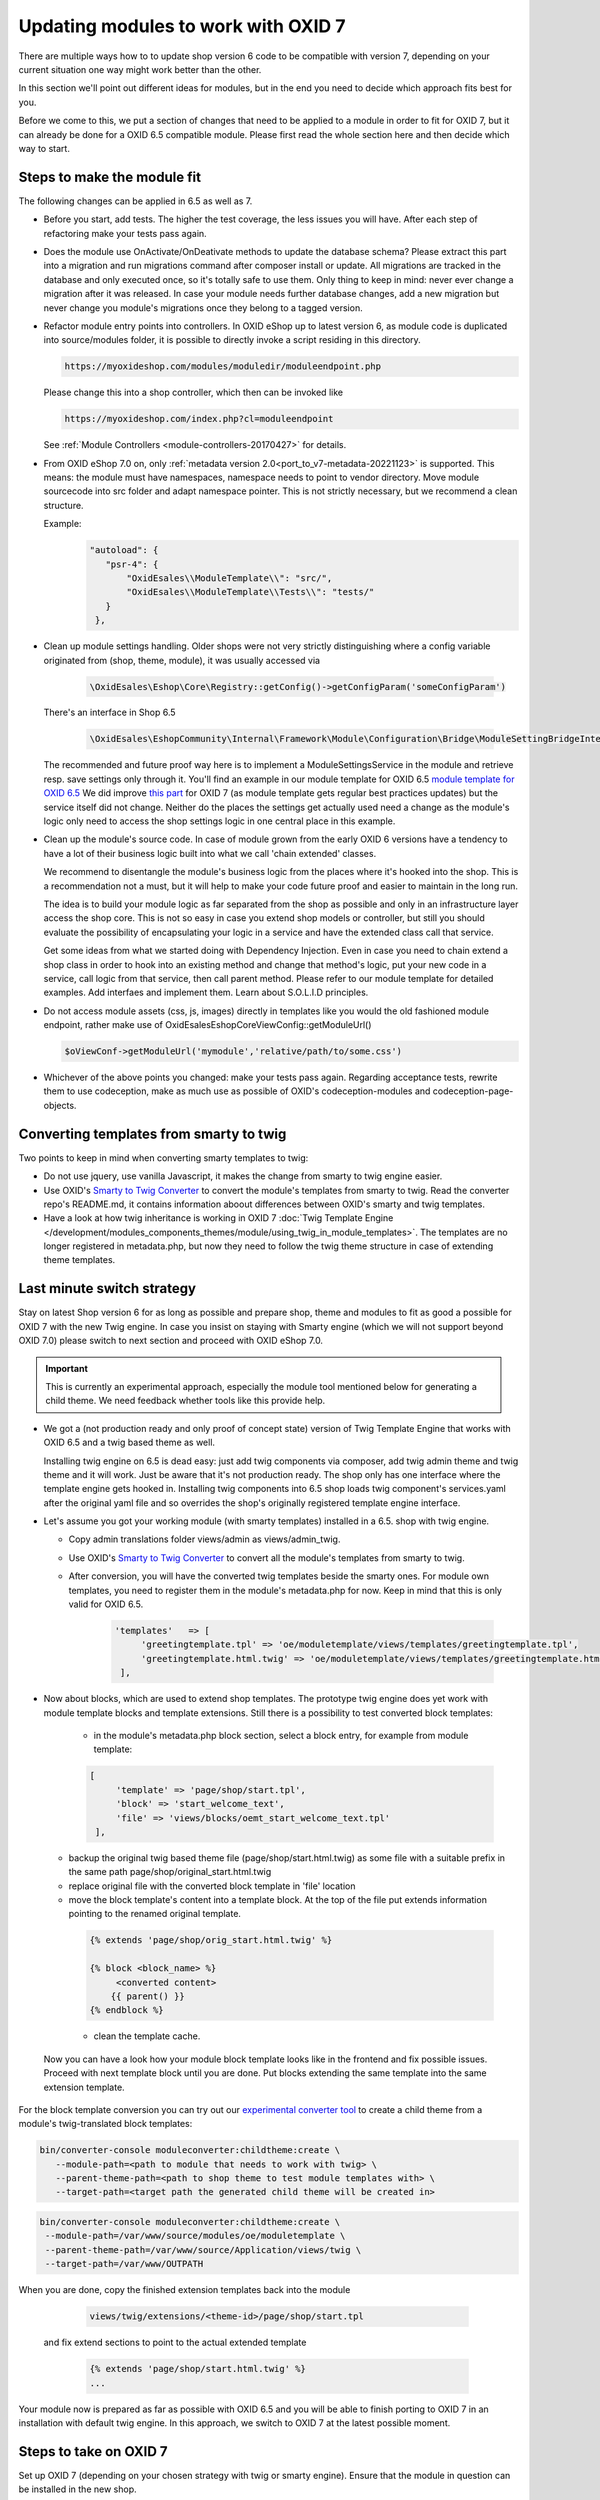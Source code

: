 Updating modules to work with OXID 7
====================================

There are multiple ways how to to update shop version 6 code to be compatible with version 7,
depending on your current situation one way might work better than the other.

In this section we'll point out different ideas for modules, but in the end you need to decide which approach fits best for you.

Before we come to this, we put a section of changes that need to be applied to a module in order to fit for OXID 7,
but it can already be done for a OXID 6.5 compatible module. Please first read the whole section here and then decide
which way to start.


.. _make_the_module_fit-20240709:

Steps to make the module fit
----------------------------

The following changes can be applied in 6.5 as well as 7.

* Before you start, add tests. The higher the test coverage, the less issues you will have.
  After each step of refactoring make your tests pass again.

* Does the module use OnActivate/OnDeativate methods to update the database schema? Please extract this part into a migration and run
  migrations command after composer install or update. All migrations are tracked in the database and only executed once,
  so it's totally safe to use them. Only thing to keep in mind: never ever change a migration after it was released.
  In case your module needs further database changes, add a new migration but never change you module's migrations
  once they belong to a tagged version.

* Refactor module entry points into controllers. In OXID eShop up to latest version 6, as module code is duplicated into source/modules folder,
  it is possible to directly invoke a script residing in this directory.

  .. code:: php

     https://myoxideshop.com/modules/moduledir/moduleendpoint.php

  Please change this into a shop controller, which then can be invoked like

  .. code:: php

     https://myoxideshop.com/index.php?cl=moduleendpoint

  See :ref:`Module Controllers <module-controllers-20170427>` for details.

* From OXID eShop 7.0 on, only :ref:`metadata version 2.0<port_to_v7-metadata-20221123>` is supported.
  This means: the module must have namespaces, namespace needs to point to vendor directory.
  Move module sourcecode into src folder and adapt namespace pointer. This is not strictly necessary, but we recommend a clean structure.

  Example:
        .. code:: json

             "autoload": {
                "psr-4": {
                    "OxidEsales\\ModuleTemplate\\": "src/",
                    "OxidEsales\\ModuleTemplate\\Tests\\": "tests/"
                }
              },

* Clean up module settings handling. Older shops were not very strictly distinguishing where a config variable originated from
  (shop, theme, module), it was usually accessed via

      .. code:: php

         \OxidEsales\Eshop\Core\Registry::getConfig()->getConfigParam('someConfigParam')

  There's an interface in Shop 6.5

      .. code:: php

        \OxidEsales\EshopCommunity\Internal\Framework\Module\Configuration\Bridge\ModuleSettingBridgeInterface

  The recommended and future proof way here is to implement a ModuleSettingsService in the module and retrieve resp. save
  settings only through it. You'll find an example in our module template for OXID 6.5 `module template for OXID 6.5 <https://github.com/OXID-eSales/module-template/blob/v2.1.0/src/Service/ModuleSettings.php>`__
  We did improve `this part <https://github.com/OXID-eSales/module-template/blob/v3.0.0/src/Settings/Service/ModuleSettingsServiceInterface.php>`__ for OXID 7 (as module template gets regular best practices updates) but the service itself did not change.
  Neither do the places the settings get actually used need a change as the module's logic only need to access the shop settings logic in one central place in this example.

* Clean up the module's source code. In case of module grown from the early OXID 6 versions have a tendency to have a
  lot of their business logic  built into what we call 'chain extended' classes.

  We recommend to disentangle the module's business logic from the places where it's hooked into the shop.
  This is a recommendation not a must, but it will help to make your code future proof and easier to maintain in the long run.

  The idea is to build your module logic as far separated from the shop as possible and only in an infrastructure layer access the shop core.
  This is not so easy in case you extend shop models or controller, but still you should evaluate the possibility of encapsulating
  your logic in a service and have the extended class call that service.

  Get some ideas from what we started doing with Dependency Injection. Even in case you need to chain extend a shop class in order to hook
  into an existing method and change that method's logic, put your new code in a service, call logic from that service, then call parent method.
  Please refer to our module template for detailed examples. Add interfaes and implement them. Learn about S.O.L.I.D principles.

* Do not access module assets (css, js, images) directly in templates like you would the old fashioned module endpoint,
  rather make use of OxidEsales\Eshop\Core\ViewConfig::getModuleUrl()

  .. code:: php

    $oViewConf->getModuleUrl('mymodule','relative/path/to/some.css')

* Whichever of the above points you changed: make your tests pass again. Regarding acceptance tests, rewrite them to use
  codeception, make as much use as possible of OXID's codeception-modules and codeception-page-objects.

 .. todo: HR


.. _converting_smarty_to_twig-20240710:

Converting templates from smarty to twig
----------------------------------------

Two points to keep in mind when converting smarty templates to twig:

* Do not use jquery, use vanilla Javascript, it makes the change from smarty to twig engine easier.

* Use OXID's `Smarty to Twig Converter <https://github.com/OXID-eSales/smarty-to-twig-converter>`__ to convert
  the module's templates from smarty to twig. Read the converter repo's README.md, it contains information aboout
  differences between OXID's smarty and twig templates.

* Have a look at how twig inheritance is working in OXID 7
  :doc:`Twig Template Engine </development/modules_components_themes/module/using_twig_in_module_templates>`.
  The templates are no longer registered in metadata.php, but now they need to follow the twig theme structure in case
  of extending theme templates.


Last minute switch strategy
---------------------------

Stay on latest Shop version 6 for as long as possible and prepare shop, theme and modules to fit as good a possible
for OXID 7 with the new Twig engine. In case you insist on staying with Smarty engine (which we will not support beyond OXID 7.0)
please switch to next section and proceed with OXID eShop 7.0.

.. important:: This is currently an experimental approach, especially the module tool mentioned below for generating a child theme.
   We need feedback whether tools like this provide help.

* We got a (not production ready and only proof of concept state) version of Twig Template Engine that
  works with OXID 6.5 and a twig based theme as well.

  Installing twig engine on 6.5 is dead easy: just add twig components via composer, add twig admin theme and twig theme and
  it will work.
  Just be aware that it's not production ready. The shop only has one interface where the template engine gets hooked in.
  Installing twig components into 6.5 shop loads twig component's services.yaml after the original yaml file and so overrides
  the shop's originally registered template engine interface.

* Let's assume you got your working module (with smarty templates) installed in a 6.5. shop with twig engine.

  - Copy admin translations folder views/admin as views/admin_twig.

  - Use OXID's `Smarty to Twig Converter <https://github.com/OXID-eSales/smarty-to-twig-converter>`__ to convert
    all the module's templates from smarty to twig.

  - After conversion, you will have the converted twig templates beside the smarty ones.
    For module own templates, you need to register them in the module's metadata.php for now. Keep in mind that this is only
    valid for OXID 6.5.

        .. code:: php

           'templates'   => [
                'greetingtemplate.tpl' => 'oe/moduletemplate/views/templates/greetingtemplate.tpl',
                'greetingtemplate.html.twig' => 'oe/moduletemplate/views/templates/greetingtemplate.html.twig',
            ],

.. todo: explain how to restructure template location for OXID 7

* Now about blocks, which are used to extend shop templates. The prototype twig engine does yet work with
  module template blocks and template extensions.
  Still there is a possibility to test converted block templates:

    - in the module's metadata.php block section, select a block entry, for example from module template:

    .. code:: php

       [
            'template' => 'page/shop/start.tpl',
            'block' => 'start_welcome_text',
            'file' => 'views/blocks/oemt_start_welcome_text.tpl'
        ],

  - backup the original twig based theme file (page/shop/start.html.twig) as some file with a suitable prefix in the same path
    page/shop/original_start.html.twig
  - replace original file with the converted block template in 'file' location
  - move the block template's content into a template block. At the top of the file put extends information
    pointing to the renamed original template.

   .. code:: php

     {% extends 'page/shop/orig_start.html.twig' %}

     {% block <block_name> %}
          <converted content>
         {{ parent() }}
     {% endblock %}

   - clean the template cache.

 Now you can have a look how your module block template looks like in the frontend and fix possible issues. Proceed with
 next template block until you are done. Put blocks extending the same template into the same extension template.


For the block template conversion you can try out our
`experimental converter tool <https://github.com/OXID-eSales/module-twig-converter>`__ to create a child theme
from a module's twig-translated block templates:

.. code:: bash

    bin/converter-console moduleconverter:childtheme:create \
       --module-path=<path to module that needs to work with twig> \
       --parent-theme-path=<path to shop theme to test module templates with> \
       --target-path=<target path the generated child theme will be created in>

.. code:: bash

    bin/converter-console moduleconverter:childtheme:create \
     --module-path=/var/www/source/modules/oe/moduletemplate \
     --parent-theme-path=/var/www/source/Application/views/twig \
     --target-path=/var/www/OUTPATH


When you are done, copy the finished extension templates back into the module

   .. code:: php

       views/twig/extensions/<theme-id>/page/shop/start.tpl

 and fix extend sections to point to the actual extended template

  .. code:: php

    {% extends 'page/shop/start.html.twig' %}
    ...

Your module now is prepared as far as possible with OXID 6.5 and you will be able to finish porting to OXID 7
in an installation with default twig engine. In this approach, we switch to OXID 7 at the latest possible moment.

.. _steps_on_seven-20240710:

Steps to take on OXID 7
-----------------------

Set up OXID 7 (depending on your chosen strategy with twig or smarty engine).
Ensure that the module in question can be installed in the new shop.

* Which means the dependencies listed in the module's composer.json need to fit OXID eShop 7.0 system requirements like PHP version, Symfony components etc.

* Also from OXID eShop 7.0 on, as already mentioned above, only :ref:`metadata version 2.0<port_to_v7-metadata-20221123>` is supported.
  The module code is no longer duplicated into source/modules, so the 'extra' section part in composer.json
  specifying the target directory can be removed now. See example below, it can just be removed from metadata.php now.

  .. code:: php

          "extra": {
                "oxideshop": {
                    "target-directory": "oe/moduletemplate",
                    "blacklist-filter": [
                        "source/**/*",
                        "vendor/**/*"
                    ]
                }
            },

  Once the module is installed, the next step is to make it activatable.
  See :ref:`make_the_module_fit-20240709` for nesessary preparation steps.

* In OXID 7, module settings are no longer stored in the oxconfig table, they are fetched by a service from yaml files (cache first, files second) and are written into yaml files. Use the dedicated service to handle moduel settings.

* The module already comes with migrations? Beware, the migrations need a little update, see :ref:`port_to_v7-migrations-20221123`.

* About module settings: The interface we recommended to use in :ref:`make_the_module_fit-20240709`

  .. code:: php

      OxidEsales\EshopCommunity\Internal\Framework\Module\Configuration\Bridge\ModuleSettingBridgeInterface

  is still around in OXID 7 but it's deprecated. Please update to use the newest interface

  .. code:: php

     OxidEsales\EshopCommunity\Internal\Framework\Module\Facade\ModuleSettingServiceInterface

* Move assets into assets directory. As module code is no longer duplicated, another way to make images, css and js
  available is to move them in the assets folder. Please access them in templates via oViewCon::getModuleUrl() method
  as stated earlier.

* Check for usages of deprecated, removed or changed shop classes in your module and udpate those places.
  See :ref:`port_to_v7-removed-functions-20221123` for more information. Try out the mentioned rector and update tools,
  it's a big help.

* Run your unit and integration tests, they should point out the most urgent problems. Fix those places.

* Try activating the module via console-command until you get an ok response.

* In case you took the last minute switch approach, check the frontend for possible issues with twig module templates.
  Depending on the chosen theme, update to bootstrap 5.

  Have a look at how twig inheritance is working, see
  :doc:`Twig Template Engine </development/modules_components_themes/module/using_twig_in_module_templates>`.
  The templates are no longer registered in metadata.php, but now they need to follow the twig theme structure in case
  of extending theme templates.


Early bird strategy
-------------------

This was the approach we used in OXID internally to update our modules to work with OXID eShop 7.
In order for this to work, the module to be updated needs to have a decent test coverage. Without unit, integration
and acceptance tests in place for the 6.5 compatible module version this will be a risky business.

So rig up a fresh OXID 7.0 with Smarty template engine and first follow the steps
described in :ref:`steps_on_seven-20240710`.

After that it's time for taking care of the frontend. We recommend you switch to the Twig Engine but in the first step,
the best approach in case you are not yet fully familiar with twig might be to first make the module work with
smarty engine, You should have smarty templates for the 6.5 version so we can go from there.
Installation of smarty engine is described in
:ref:`update/eshop_from_65_to_7/install_smarty_engine:Switching to the legacy Smarty template engine`.
Smarty templates are registered in the module's metadata.php, you need to adapt the paths to be relative to
the module's root directory.
Have a look at the shop frontend and check whether your module is working as expected.
Run your aceptance tests. OXID's Testing Library is deprecated but still usable for version 7.

.. todo: #HR: this section needs some more explanation. Also need to try out if it's even possible to run 6.5 tests on 7.0 without major changes.

Let's assume your module works just fine with Smarty template engine. See :ref:`converting_smarty_to_twig-20240710`
and add twig templates.

.. todo: #HR add explanation about tests

.. todo: #HR check more ideas for shop updates
.. todo:  update process as described in :ref:`update/eshop_from_65_to_7/update-to-7.0:Updating from OXID eShop 6.5 to OXID eShop 7.0`.






